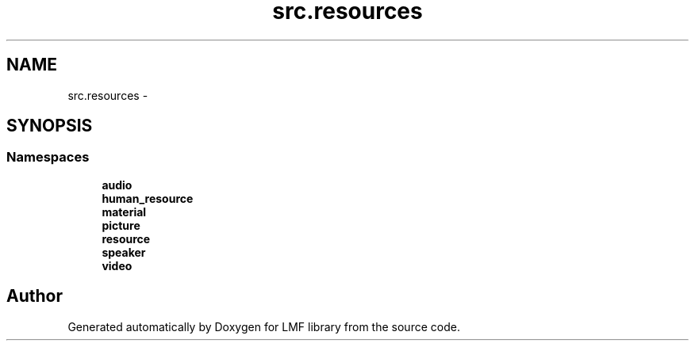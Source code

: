 .TH "src.resources" 3 "Thu Sep 18 2014" "LMF library" \" -*- nroff -*-
.ad l
.nh
.SH NAME
src.resources \- 
.SH SYNOPSIS
.br
.PP
.SS "Namespaces"

.in +1c
.ti -1c
.RI " \fBaudio\fP"
.br
.ti -1c
.RI " \fBhuman_resource\fP"
.br
.ti -1c
.RI " \fBmaterial\fP"
.br
.ti -1c
.RI " \fBpicture\fP"
.br
.ti -1c
.RI " \fBresource\fP"
.br
.ti -1c
.RI " \fBspeaker\fP"
.br
.ti -1c
.RI " \fBvideo\fP"
.br
.in -1c
.SH "Author"
.PP 
Generated automatically by Doxygen for LMF library from the source code\&.
